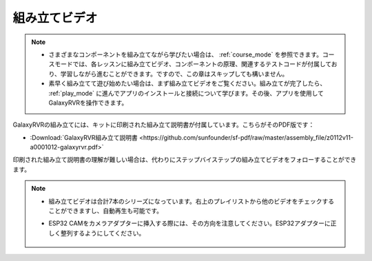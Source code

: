 組み立てビデオ
=========================

.. note::

    * さまざまなコンポーネントを組み立てながら学びたい場合は、 :ref:`course_mode` を参照できます。コースモードでは、各レッスンに組み立てビデオ、コンポーネントの原理、関連するテストコードが付属しており、学習しながら進むことができます。ですので、この章はスキップしても構いません。

    * 素早く組み立てて遊び始めたい場合は、まず組み立てビデオをご覧ください。組み立てが完了したら、 :ref:`play_mode` に進んでアプリのインストールと接続について学びます。その後、アプリを使用してGalaxyRVRを操作できます。


GalaxyRVRの組み立てには、キットに印刷された組み立て説明書が付属しています。こちらがそのPDF版です：

* :Download:`GalaxyRVR組み立て説明書 <https://github.com/sunfounder/sf-pdf/raw/master/assembly_file/z0112v11-a0001012-galaxyrvr.pdf>`

印刷された組み立て説明書の理解が難しい場合は、代わりにステップバイステップの組み立てビデオをフォローすることができます。

    .. raw:: html

        <iframe width="600" height="400" src="https://www.youtube.com/embed/videoseries?list=PLwWF-ICTWmB62DgzmHWZwilt0Le4vGFry" title="YouTube video player" frameborder="0" allow="accelerometer; autoplay; clipboard-write; encrypted-media; gyroscope; picture-in-picture; web-share" allowfullscreen></iframe>

.. note::

    * 組み立てビデオは合計7本のシリーズになっています。右上のプレイリストから他のビデオをチェックすることができますし、自動再生も可能です。

    * ESP32 CAMをカメラアダプターに挿入する際には、その方向を注意してください。ESP32アダプターに正しく整列するようにしてください。
    
        .. image:: img/esp32_cam_direction.png
            :width: 300
            :align: center
